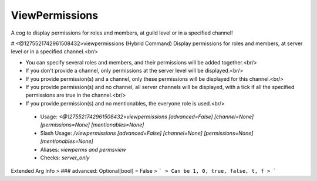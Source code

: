 ViewPermissions
===============

A cog to display permissions for roles and members, at guild level or in a specified channel!

# <@1275521742961508432>viewpermissions (Hybrid Command)
Display permissions for roles and members, at server level or in a specified channel.<br/>

- You can specify several roles and members, and their permissions will be added together.<br/>
- If you don't provide a channel, only permissions at the server level will be displayed.<br/>
- If you provide permission(s) and a channel, only these permissions will be displayed for this channel.<br/>
- If you provide permission(s) and no channel, all server channels will be displayed, with a tick if all the specified permissions are true in the channel.<br/>
- If you provide permission(s) and no mentionables, the everyone role is used.<br/>
 - Usage: `<@1275521742961508432>viewpermissions [advanced=False] [channel=None] [permissions=None] [mentionables=None]`
 - Slash Usage: `/viewpermissions [advanced=False] [channel=None] [permissions=None] [mentionables=None]`
 - Aliases: `viewperms and permsview`
 - Checks: `server_only`
Extended Arg Info
> ### advanced: Optional[bool] = False
> ```
> Can be 1, 0, true, false, t, f
> ```


